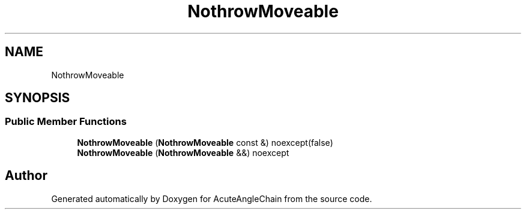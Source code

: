 .TH "NothrowMoveable" 3 "Sun Jun 3 2018" "AcuteAngleChain" \" -*- nroff -*-
.ad l
.nh
.SH NAME
NothrowMoveable
.SH SYNOPSIS
.br
.PP
.SS "Public Member Functions"

.in +1c
.ti -1c
.RI "\fBNothrowMoveable\fP (\fBNothrowMoveable\fP const &) noexcept(false)"
.br
.ti -1c
.RI "\fBNothrowMoveable\fP (\fBNothrowMoveable\fP &&) noexcept"
.br
.in -1c

.SH "Author"
.PP 
Generated automatically by Doxygen for AcuteAngleChain from the source code\&.
